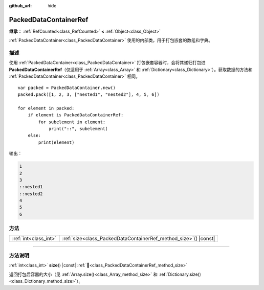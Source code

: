 :github_url: hide

.. DO NOT EDIT THIS FILE!!!
.. Generated automatically from Godot engine sources.
.. Generator: https://github.com/godotengine/godot/tree/4.4/doc/tools/make_rst.py.
.. XML source: https://github.com/godotengine/godot/tree/4.4/doc/classes/PackedDataContainerRef.xml.

.. _class_PackedDataContainerRef:

PackedDataContainerRef
======================

**继承：** :ref:`RefCounted<class_RefCounted>` **<** :ref:`Object<class_Object>`

:ref:`PackedDataContainer<class_PackedDataContainer>` 使用的内部类，用于打包嵌套的数组和字典。

.. rst-class:: classref-introduction-group

描述
----

使用 :ref:`PackedDataContainer<class_PackedDataContainer>` 打包嵌套容器时，会将其递归打包进 **PackedDataContainerRef**\ （仅适用于 :ref:`Array<class_Array>` 和 :ref:`Dictionary<class_Dictionary>`\ ）。获取数据的方法和 :ref:`PackedDataContainer<class_PackedDataContainer>` 相同。

::

    var packed = PackedDataContainer.new()
    packed.pack([1, 2, 3, ["nested1", "nested2"], 4, 5, 6])
    
    for element in packed:
        if element is PackedDataContainerRef:
            for subelement in element:
                print("::", subelement)
        else:
            print(element)

输出：

.. code:: text

    1
    2
    3
    ::nested1
    ::nested2
    4
    5
    6

.. rst-class:: classref-reftable-group

方法
----

.. table::
   :widths: auto

   +-----------------------+---------------------------------------------------------------------+
   | :ref:`int<class_int>` | :ref:`size<class_PackedDataContainerRef_method_size>`\ (\ ) |const| |
   +-----------------------+---------------------------------------------------------------------+

.. rst-class:: classref-section-separator

----

.. rst-class:: classref-descriptions-group

方法说明
--------

.. _class_PackedDataContainerRef_method_size:

.. rst-class:: classref-method

:ref:`int<class_int>` **size**\ (\ ) |const| :ref:`🔗<class_PackedDataContainerRef_method_size>`

返回打包后容器的大小（见 :ref:`Array.size()<class_Array_method_size>` 和 :ref:`Dictionary.size()<class_Dictionary_method_size>`\ ）。

.. |virtual| replace:: :abbr:`virtual (本方法通常需要用户覆盖才能生效。)`
.. |const| replace:: :abbr:`const (本方法无副作用，不会修改该实例的任何成员变量。)`
.. |vararg| replace:: :abbr:`vararg (本方法除了能接受在此处描述的参数外，还能够继续接受任意数量的参数。)`
.. |constructor| replace:: :abbr:`constructor (本方法用于构造某个类型。)`
.. |static| replace:: :abbr:`static (调用本方法无需实例，可直接使用类名进行调用。)`
.. |operator| replace:: :abbr:`operator (本方法描述的是使用本类型作为左操作数的有效运算符。)`
.. |bitfield| replace:: :abbr:`BitField (这个值是由下列位标志构成位掩码的整数。)`
.. |void| replace:: :abbr:`void (无返回值。)`
